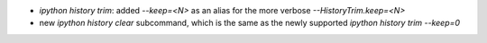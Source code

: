 * `ipython history trim`: added `--keep=<N>` as an alias for the more verbose
  `--HistoryTrim.keep=<N>`
* new `ipython history clear` subcommand, which is the same as the newly supported
  `ipython history trim --keep=0`
